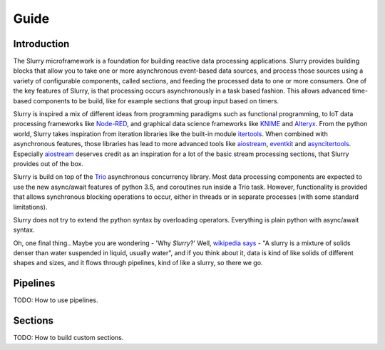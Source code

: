 =====
Guide
=====

Introduction
------------

The Slurry microframework is a foundation for building reactive data processing applications. Slurry provides building
blocks that allow you to take one or more asynchronous event-based data sources, and process those sources using a
variety of configurable components, called sections, and feeding the processed data to one or more consumers. One of
the key features of Slurry, is that processing occurs asynchronously in a task based fashion. This allows advanced time-based
components to be build, like for example sections that group input based on timers.

Slurry is inspired a mix of different ideas from programming paradigms such as functional programming, to IoT data processing
frameworks like Node-RED_, and graphical data science frameworks like KNIME_ and Alteryx_. From the python world, Slurry takes
inspiration from iteration libraries like the built-in module itertools_. When combined with asynchronous features, those
libraries has lead to more advanced tools like aiostream_, eventkit_ and asyncitertools_. Especially aiostream_ deserves
credit as an inspiration for a lot of the basic stream processing sections, that Slurry provides out of the box.

Slurry is build on top of the Trio_ asynchronous concurrency library. Most data processing components are expected to use
the new async/await features of python 3.5, and coroutines run inside a Trio task. However, functionality is provided that
allows synchronous blocking operations to occur, either in threads or in separate processes (with some standard limitations).

Slurry does not try to extend the python syntax by overloading operators. Everything is plain python with async/await syntax.

Oh, one final thing.. Maybe you are wondering - 'Why *Slurry*?' Well,
`wikipedia says <https://en.wikipedia.org/wiki/Slurry>`_ - "A slurry is
a mixture of solids denser than water suspended in liquid, usually water", and if you think about it,
data is kind of like solids of different shapes and sizes, and it flows through pipelines, kind of like a slurry, so there
we go.

Pipelines
---------

TODO: How to use pipelines.

Sections
--------

TODO: How to build custom sections.

.. _Node-RED: https://nodered.org/
.. _KNIME: https://www.knime.com/
.. _Alteryx: https://www.alteryx.com/
.. _itertools: https://docs.python.org/3/library/itertools.html
.. _aiostream: https://github.com/vxgmichel/aiostream
.. _eventkit: https://github.com/erdewit/eventkit
.. _asyncitertools: https://github.com/vodik/asyncitertools
.. _Trio: https://trio.readthedocs.io/en/stable/